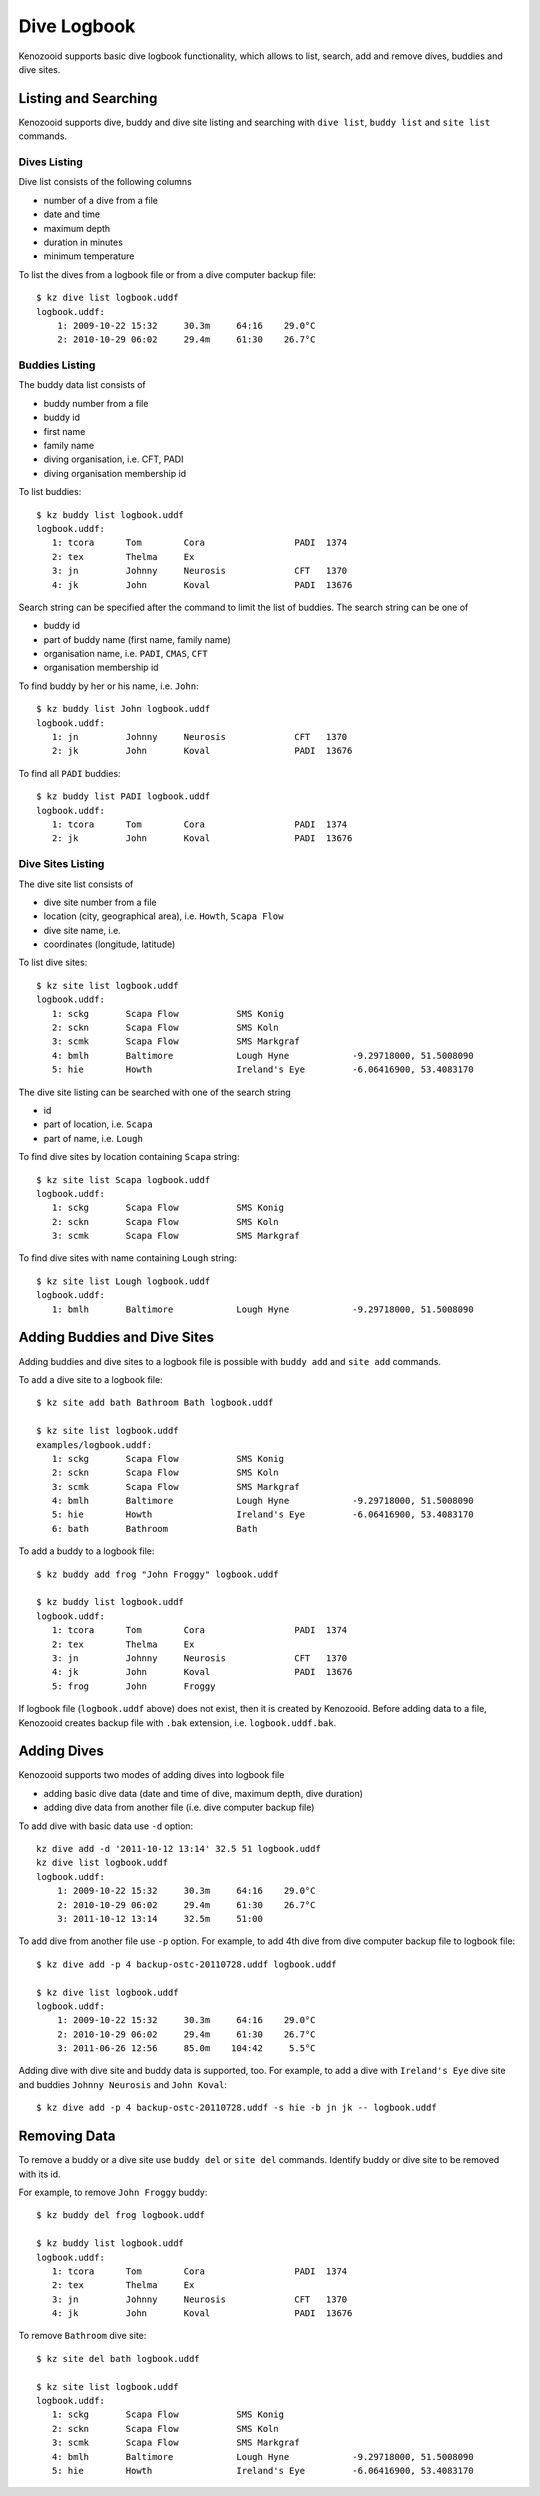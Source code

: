 .. _user-logbook:

Dive Logbook
============
Kenozooid supports basic dive logbook functionality, which allows to list,
search, add and remove dives, buddies and dive sites.

.. _user-logbook-ls:

Listing and Searching
---------------------
Kenozooid supports dive, buddy and dive site listing and searching with
``dive list``, ``buddy list`` and ``site list`` commands.

Dives Listing
^^^^^^^^^^^^^
Dive list consists of the following columns

- number of a dive from a file
- date and time
- maximum depth
- duration in minutes
- minimum temperature

To list the dives from a logbook file or from a dive computer backup file::

    $ kz dive list logbook.uddf
    logbook.uddf:
        1: 2009-10-22 15:32     30.3m     64:16    29.0°C
        2: 2010-10-29 06:02     29.4m     61:30    26.7°C

Buddies Listing 
^^^^^^^^^^^^^^^
The buddy data list consists of

- buddy number from a file
- buddy id
- first name
- family name
- diving organisation, i.e. CFT, PADI
- diving organisation membership id

To list buddies::

    $ kz buddy list logbook.uddf    
    logbook.uddf:
       1: tcora      Tom        Cora                 PADI  1374       
       2: tex        Thelma     Ex                    
       3: jn         Johnny     Neurosis             CFT   1370       
       4: jk         John       Koval                PADI  13676   

Search string can be specified after the command to limit the list of
buddies. The search string can be one of

- buddy id
- part of buddy name (first name, family name)
- organisation name, i.e. ``PADI``, ``CMAS``, ``CFT``
- organisation membership id

To find buddy by her or his name, i.e. ``John``::

    $ kz buddy list John logbook.uddf
    logbook.uddf:
       1: jn         Johnny     Neurosis             CFT   1370       
       2: jk         John       Koval                PADI  13676  

To find all ``PADI`` buddies::

    $ kz buddy list PADI logbook.uddf 
    logbook.uddf:
       1: tcora      Tom        Cora                 PADI  1374       
       2: jk         John       Koval                PADI  13676 

Dive Sites Listing
^^^^^^^^^^^^^^^^^^
The dive site list consists of

- dive site number from a file
- location (city, geographical area), i.e. ``Howth``, ``Scapa Flow``
- dive site name, i.e. 
- coordinates (longitude, latitude)

To list dive sites::

    $ kz site list logbook.uddf
    logbook.uddf:
       1: sckg       Scapa Flow           SMS Konig           
       2: sckn       Scapa Flow           SMS Koln            
       3: scmk       Scapa Flow           SMS Markgraf        
       4: bmlh       Baltimore            Lough Hyne            -9.29718000, 51.5008090
       5: hie        Howth                Ireland's Eye         -6.06416900, 53.4083170

The dive site listing can be searched with one of the search string

- id
- part of location, i.e. ``Scapa``
- part of name, i.e. ``Lough``

To find dive sites by location containing ``Scapa`` string::

    $ kz site list Scapa logbook.uddf
    logbook.uddf:
       1: sckg       Scapa Flow           SMS Konig   
       2: sckn       Scapa Flow           SMS Koln    
       3: scmk       Scapa Flow           SMS Markgraf

To find dive sites with name containing ``Lough`` string::

    $ kz site list Lough logbook.uddf
    logbook.uddf:
       1: bmlh       Baltimore            Lough Hyne            -9.29718000, 51.5008090


Adding Buddies and Dive Sites
-----------------------------
Adding buddies and dive sites to a logbook file is possible with ``buddy add``
and ``site add`` commands.

To add a dive site to a logbook file::

    $ kz site add bath Bathroom Bath logbook.uddf

    $ kz site list logbook.uddf      
    examples/logbook.uddf:
       1: sckg       Scapa Flow           SMS Konig           
       2: sckn       Scapa Flow           SMS Koln            
       3: scmk       Scapa Flow           SMS Markgraf        
       4: bmlh       Baltimore            Lough Hyne            -9.29718000, 51.5008090
       5: hie        Howth                Ireland's Eye         -6.06416900, 53.4083170
       6: bath       Bathroom             Bath 


To add a buddy to a logbook file::

    $ kz buddy add frog "John Froggy" logbook.uddf                     

    $ kz buddy list logbook.uddf     
    logbook.uddf:
       1: tcora      Tom        Cora                 PADI  1374       
       2: tex        Thelma     Ex                    
       3: jn         Johnny     Neurosis             CFT   1370       
       4: jk         John       Koval                PADI  13676      
       5: frog       John       Froggy 


If logbook file (``logbook.uddf`` above) does not exist, then it is created
by Kenozooid. Before adding data to a file, Kenozooid creates backup file
with ``.bak`` extension, i.e. ``logbook.uddf.bak``.

Adding Dives
------------
Kenozooid supports two modes of adding dives into logbook file

- adding basic dive data (date and time of dive, maximum depth, dive duration)
- adding dive data from another file (i.e. dive computer backup file)

To add dive with basic data use ``-d`` option::

    kz dive add -d '2011-10-12 13:14' 32.5 51 logbook.uddf                              
    kz dive list logbook.uddf
    logbook.uddf:
        1: 2009-10-22 15:32     30.3m     64:16    29.0°C
        2: 2010-10-29 06:02     29.4m     61:30    26.7°C
        3: 2011-10-12 13:14     32.5m     51:00 


To add dive from another file use ``-p`` option. For example, to add 4th
dive from dive computer backup file to logbook file::

    $ kz dive add -p 4 backup-ostc-20110728.uddf logbook.uddf

    $ kz dive list logbook.uddf
    logbook.uddf:
        1: 2009-10-22 15:32     30.3m     64:16    29.0°C
        2: 2010-10-29 06:02     29.4m     61:30    26.7°C
        3: 2011-06-26 12:56     85.0m    104:42     5.5°C

Adding dive with dive site and buddy data is supported, too. For example,
to add a dive with ``Ireland's Eye`` dive site and buddies ``Johnny Neurosis``
and ``John Koval``::

    $ kz dive add -p 4 backup-ostc-20110728.uddf -s hie -b jn jk -- logbook.uddf

Removing Data
-------------
To remove a buddy or a dive site use ``buddy del`` or ``site del``
commands. Identify buddy or dive site to be removed with its id.

For example, to remove ``John Froggy`` buddy::

    $ kz buddy del frog logbook.uddf

    $ kz buddy list logbook.uddf
    logbook.uddf:
       1: tcora      Tom        Cora                 PADI  1374       
       2: tex        Thelma     Ex                    
       3: jn         Johnny     Neurosis             CFT   1370       
       4: jk         John       Koval                PADI  13676 


To remove ``Bathroom`` dive site::

    $ kz site del bath logbook.uddf

    $ kz site list logbook.uddf
    logbook.uddf:
       1: sckg       Scapa Flow           SMS Konig           
       2: sckn       Scapa Flow           SMS Koln            
       3: scmk       Scapa Flow           SMS Markgraf        
       4: bmlh       Baltimore            Lough Hyne            -9.29718000, 51.5008090
       5: hie        Howth                Ireland's Eye         -6.06416900, 53.4083170

.. vim: sw=4:et:ai
